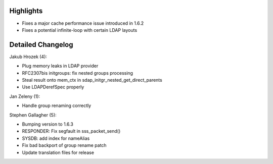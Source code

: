 Highlights
----------

-  Fixes a major cache performance issue introduced in 1.6.2
-  Fixes a potential infinite-loop with certain LDAP layouts

Detailed Changelog
------------------

Jakub Hrozek (4):

-  Plug memory leaks in LDAP provider
-  RFC2307bis initgroups: fix nested groups processing
-  Steal result onto mem\_ctx in
   sdap\_initgr\_nested\_get\_direct\_parents
-  Use LDAPDerefSpec properly

Jan Zeleny (1):

-  Handle group renaming correctly

Stephen Gallagher (5):

-  Bumping version to 1.6.3
-  RESPONDER: Fix segfault in sss\_packet\_send()
-  SYSDB: add index for nameAlias
-  Fix bad backport of group rename patch
-  Update translation files for release
